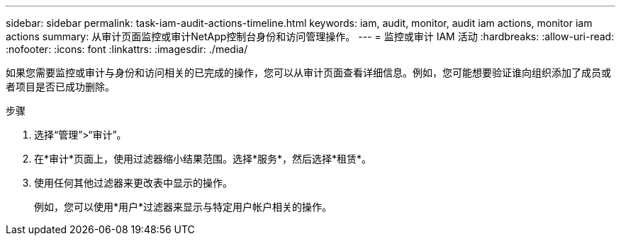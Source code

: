 ---
sidebar: sidebar 
permalink: task-iam-audit-actions-timeline.html 
keywords: iam, audit, monitor, audit iam actions, monitor iam actions 
summary: 从审计页面监控或审计NetApp控制台身份和访问管理操作。 
---
= 监控或审计 IAM 活动
:hardbreaks:
:allow-uri-read: 
:nofooter: 
:icons: font
:linkattrs: 
:imagesdir: ./media/


[role="lead"]
如果您需要监控或审计与身份和访问相关的已完成的操作，您可以从审计页面查看详细信息。例如，您可能想要验证谁向组织添加了成员或者项目是否已成功删除。

.步骤
. 选择“管理”>“审计”。
. 在*审计*页面上，使用过滤器缩小结果范围。选择*服务*，然后选择*租赁*。
. 使用任何其他过滤器来更改表中显示的操作。
+
例如，您可以使用*用户*过滤器来显示与特定用户帐户相关的操作。


